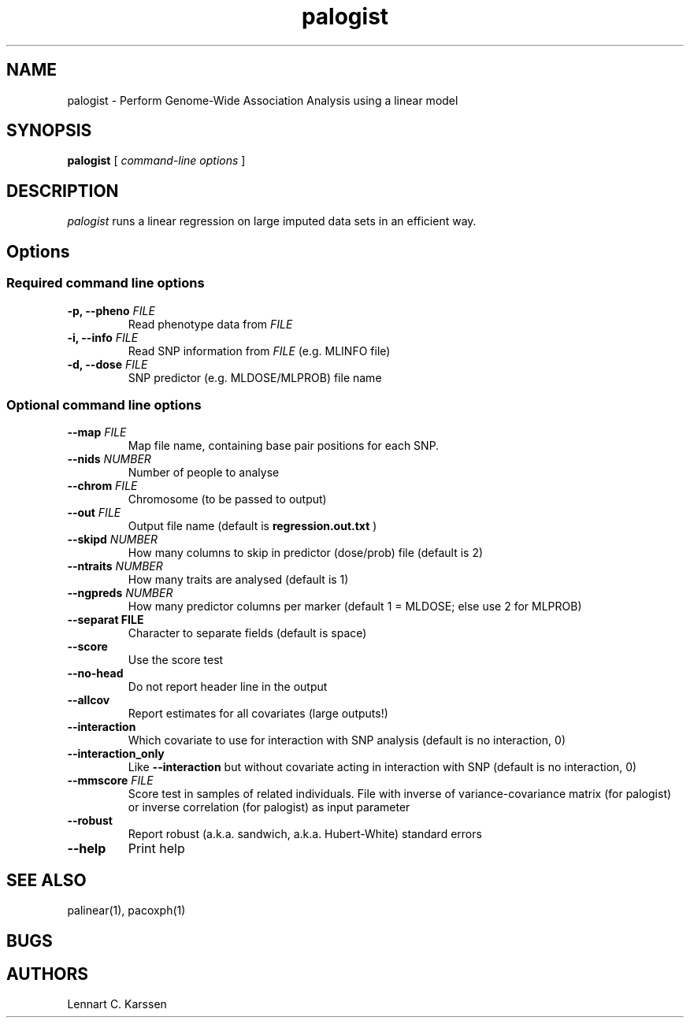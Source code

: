 .TH palogist 1 "23 February 2012"
.SH NAME
palogist \- Perform Genome-Wide Association Analysis using a linear model
.SH SYNOPSIS
.B palogist
.RI "[ " "command-line options" " ]"
.SH DESCRIPTION
.I palogist
runs a linear regression on large imputed data sets in an efficient way.
.SH Options
.SS Required command line options
.TP
.BI "\-p, \-\^\-pheno" " FILE"
Read phenotype data from
.I FILE
.TP
.BI "\-i, \-\^\-info" " FILE"
Read SNP information from
.I FILE
(e.g. MLINFO file)
.TP
.BI "\-d, \-\^\-dose" " FILE"
SNP predictor (e.g. MLDOSE/MLPROB) file name
.SS Optional command line options
.TP
.BI "\-\^\-map" " FILE"
Map file name, containing base pair positions for each SNP.
.TP
.BI "\-\^\-nids" " NUMBER"
Number of people to analyse
.TP
.BI "\-\^\-chrom"  " FILE"
Chromosome (to be passed to output)
.TP
.BI "\-\^\-out" " FILE"
Output file name (default is
.B regression.out.txt
)
.TP
.BI "\-\^\-skipd" " NUMBER"
How many columns to skip in predictor (dose/prob) file (default is 2)
.TP
.BI "\-\^\-ntraits" " NUMBER"
How many traits are analysed (default is 1)
.TP
.BI "\-\^\-ngpreds"  " NUMBER"
How many predictor columns per marker (default 1 = MLDOSE; else use 2 for MLPROB)
.TP
.B "\-\^\-separat" " FILE"
Character to separate fields (default is space)
.TP
.B \-\^\-score
Use the score test
.TP
.B \-\^\-no-head
Do not report header line in the output
.TP
.B \-\^\-allcov
Report estimates for all covariates (large outputs!)
.TP
.B \-\^\-interaction
Which covariate to use for interaction with SNP analysis (default is no interaction, 0)
.TP
.B \-\^\-interaction_only
Like
.B \-\^\-interaction
but without covariate acting in interaction with SNP (default is no interaction, 0)
.TP
.BI "\-\^\-mmscore" " FILE"
Score test in samples of related individuals. File with inverse of variance-covariance matrix (for palogist) or inverse correlation (for palogist) as input parameter
.TP
.B \-\^\-robust
Report robust (a.k.a. sandwich, a.k.a. Hubert-White) standard errors
.TP
.B \-\^\-help
Print help

.SH "SEE ALSO"
palinear(1), pacoxph(1)
.SH BUGS
.SH AUTHORS
Lennart C. Karssen

